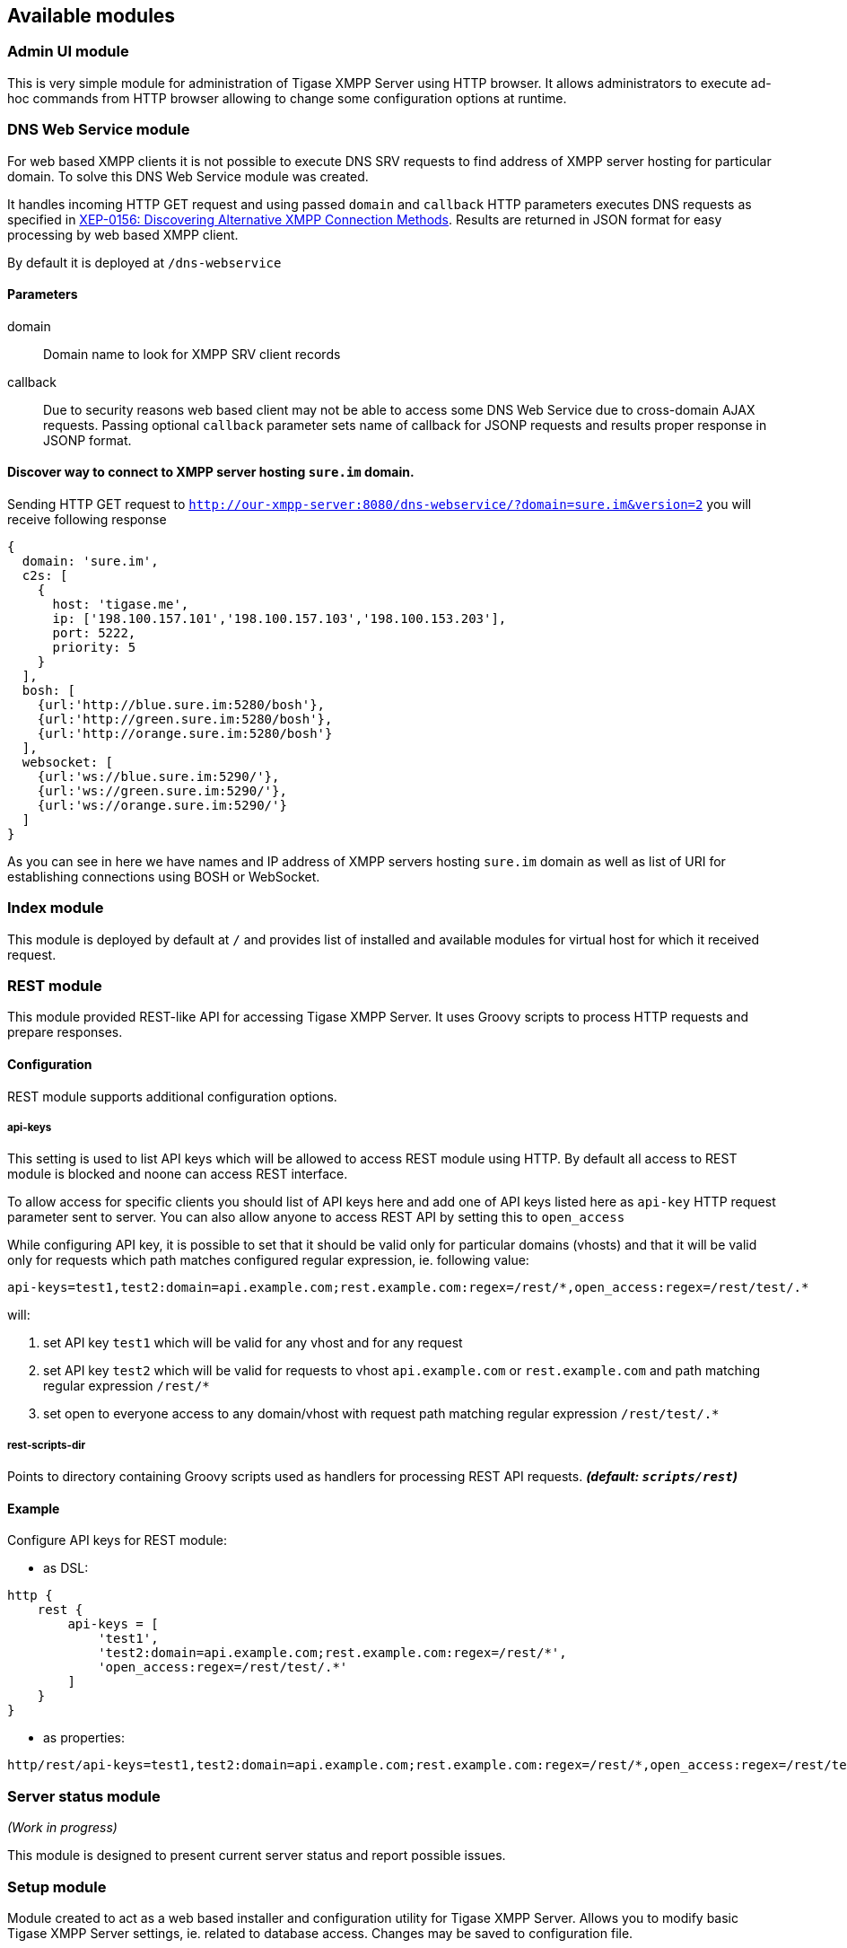 == Available modules
=== Admin UI module
This is very simple module for administration of Tigase XMPP Server using HTTP browser.
It allows administrators to execute ad-hoc commands from HTTP browser allowing to change some configuration options at runtime.

=== DNS Web Service module
For web based XMPP clients it is not possible to execute DNS SRV requests to find address of XMPP server hosting for particular domain.
To solve this DNS Web Service module was created.

It handles incoming HTTP GET request and using passed `domain` and `callback` HTTP parameters executes DNS requests as specified in https://xmpp.org/extensions/xep-0156.html:[XEP-0156: Discovering Alternative XMPP Connection Methods].
Results are returned in JSON format for easy processing by web based XMPP client.

By default it is deployed at `/dns-webservice`

==== Parameters
domain:: Domain name to look for XMPP SRV client records
callback:: Due to security reasons web based client may not be able to access some DNS Web Service due to cross-domain AJAX requests. Passing optional `callback` parameter sets name of callback for JSONP requests and results proper response in JSONP format.

==== Discover way to connect to XMPP server hosting `sure.im` domain.
Sending HTTP GET request to `http://our-xmpp-server:8080/dns-webservice/?domain=sure.im&version=2` you will receive following response

[source,json]
----
{
  domain: 'sure.im',
  c2s: [
    {
      host: 'tigase.me',
      ip: ['198.100.157.101','198.100.157.103','198.100.153.203'],
      port: 5222,
      priority: 5
    }
  ],
  bosh: [
    {url:'http://blue.sure.im:5280/bosh'},
    {url:'http://green.sure.im:5280/bosh'},
    {url:'http://orange.sure.im:5280/bosh'}
  ],
  websocket: [
    {url:'ws://blue.sure.im:5290/'},
    {url:'ws://green.sure.im:5290/'},
    {url:'ws://orange.sure.im:5290/'}
  ]
}
----

As you can see in here we have names and IP address of XMPP servers hosting `sure.im` domain as well as list of URI for establishing connections using BOSH or WebSocket.

=== Index module
This module is deployed by default at `/` and provides list of installed and available modules for virtual host for which it received request.

=== REST module
This module provided REST-like API for accessing Tigase XMPP Server. It uses Groovy scripts to process HTTP requests and prepare responses.

==== Configuration
REST module supports additional configuration options.

===== api-keys
This setting is used to list API keys which will be allowed to access REST module using HTTP. By default all access to REST module is blocked and noone can access REST interface.

To allow access for specific clients you should list of API keys here and add one of API keys listed here as `api-key` HTTP request parameter sent to server. You can also allow anyone to access REST API by setting this to `open_access`

While configuring API key, it is possible to set that it should be valid only for particular domains (vhosts) and that it will be valid only for requests which path matches configured regular expression, ie. following value:
----
api-keys=test1,test2:domain=api.example.com;rest.example.com:regex=/rest/*,open_access:regex=/rest/test/.*
----
will:

. set API key `test1` which will be valid for any vhost and for any request
. set API key `test2` which will be valid for requests to vhost `api.example.com` or `rest.example.com` and path matching regular expression `/rest/*`
. set open to everyone access to any domain/vhost with request path matching regular expression `/rest/test/.*`

===== rest-scripts-dir
Points to directory containing Groovy scripts used as handlers for processing REST API requests. *_(default: `scripts/rest`)_*

==== Example
Configure API keys for REST module:

* as DSL:
----
http {
    rest {
        api-keys = [
            'test1',
            'test2:domain=api.example.com;rest.example.com:regex=/rest/*',
            'open_access:regex=/rest/test/.*'
        ]
    }
}
----
* as properties:
----
http/rest/api-keys=test1,test2:domain=api.example.com;rest.example.com:regex=/rest/*,open_access:regex=/rest/test/.*
----

=== Server status module
_(Work in progress)_

This module is designed to present current server status and report possible issues.

=== Setup module
Module created to act as a web based installer and configuration utility for Tigase XMPP Server.
Allows you to modify basic Tigase XMPP Server settings, ie. related to database access.
Changes may be saved to configuration file.

=== Web UI module
This module contains full web client based on http://www.tigase.net/content/jaxmpp-library:[Tigase JaXMPP] client library allowing user to chat, manage contacts list (roster), browse message archive, etc.
